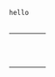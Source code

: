 #+BEGIN_SRC translate :src en
hello
#+END_SRC


#+BEGIN_SRC translate :dest it,fr
#+END_SRC
+---------------------+---------------------+---------------------+---------------------+
|                     |                     |                     |                     |
+---------------------+---------------------+---------------------+---------------------+
|                     |                     |                     |                     |
+---------------------+---------------------+---------------------+---------------------+
|                     |                     |                     |                     |
+---------------------+---------------------+---------------------+---------------------+
|                     |                     |                     |                     |
+---------------------+---------------------+---------------------+---------------------+
|                     |                     |                     |                     |
+---------------------+---------------------+---------------------+---------------------+
|                     |                     |                     |                     |
+---------------------+---------------------+---------------------+---------------------+
|                     |                     |                     |                     |
+---------------------+---------------------+---------------------+---------------------+
|                     |                     |                     |                     |
+---------------------+---------------------+---------------------+---------------------+
|                     |                     |                     |                     |
+---------------------+---------------------+---------------------+---------------------+
|                     |                     |                     |                     |
+---------------------+---------------------+---------------------+---------------------+
